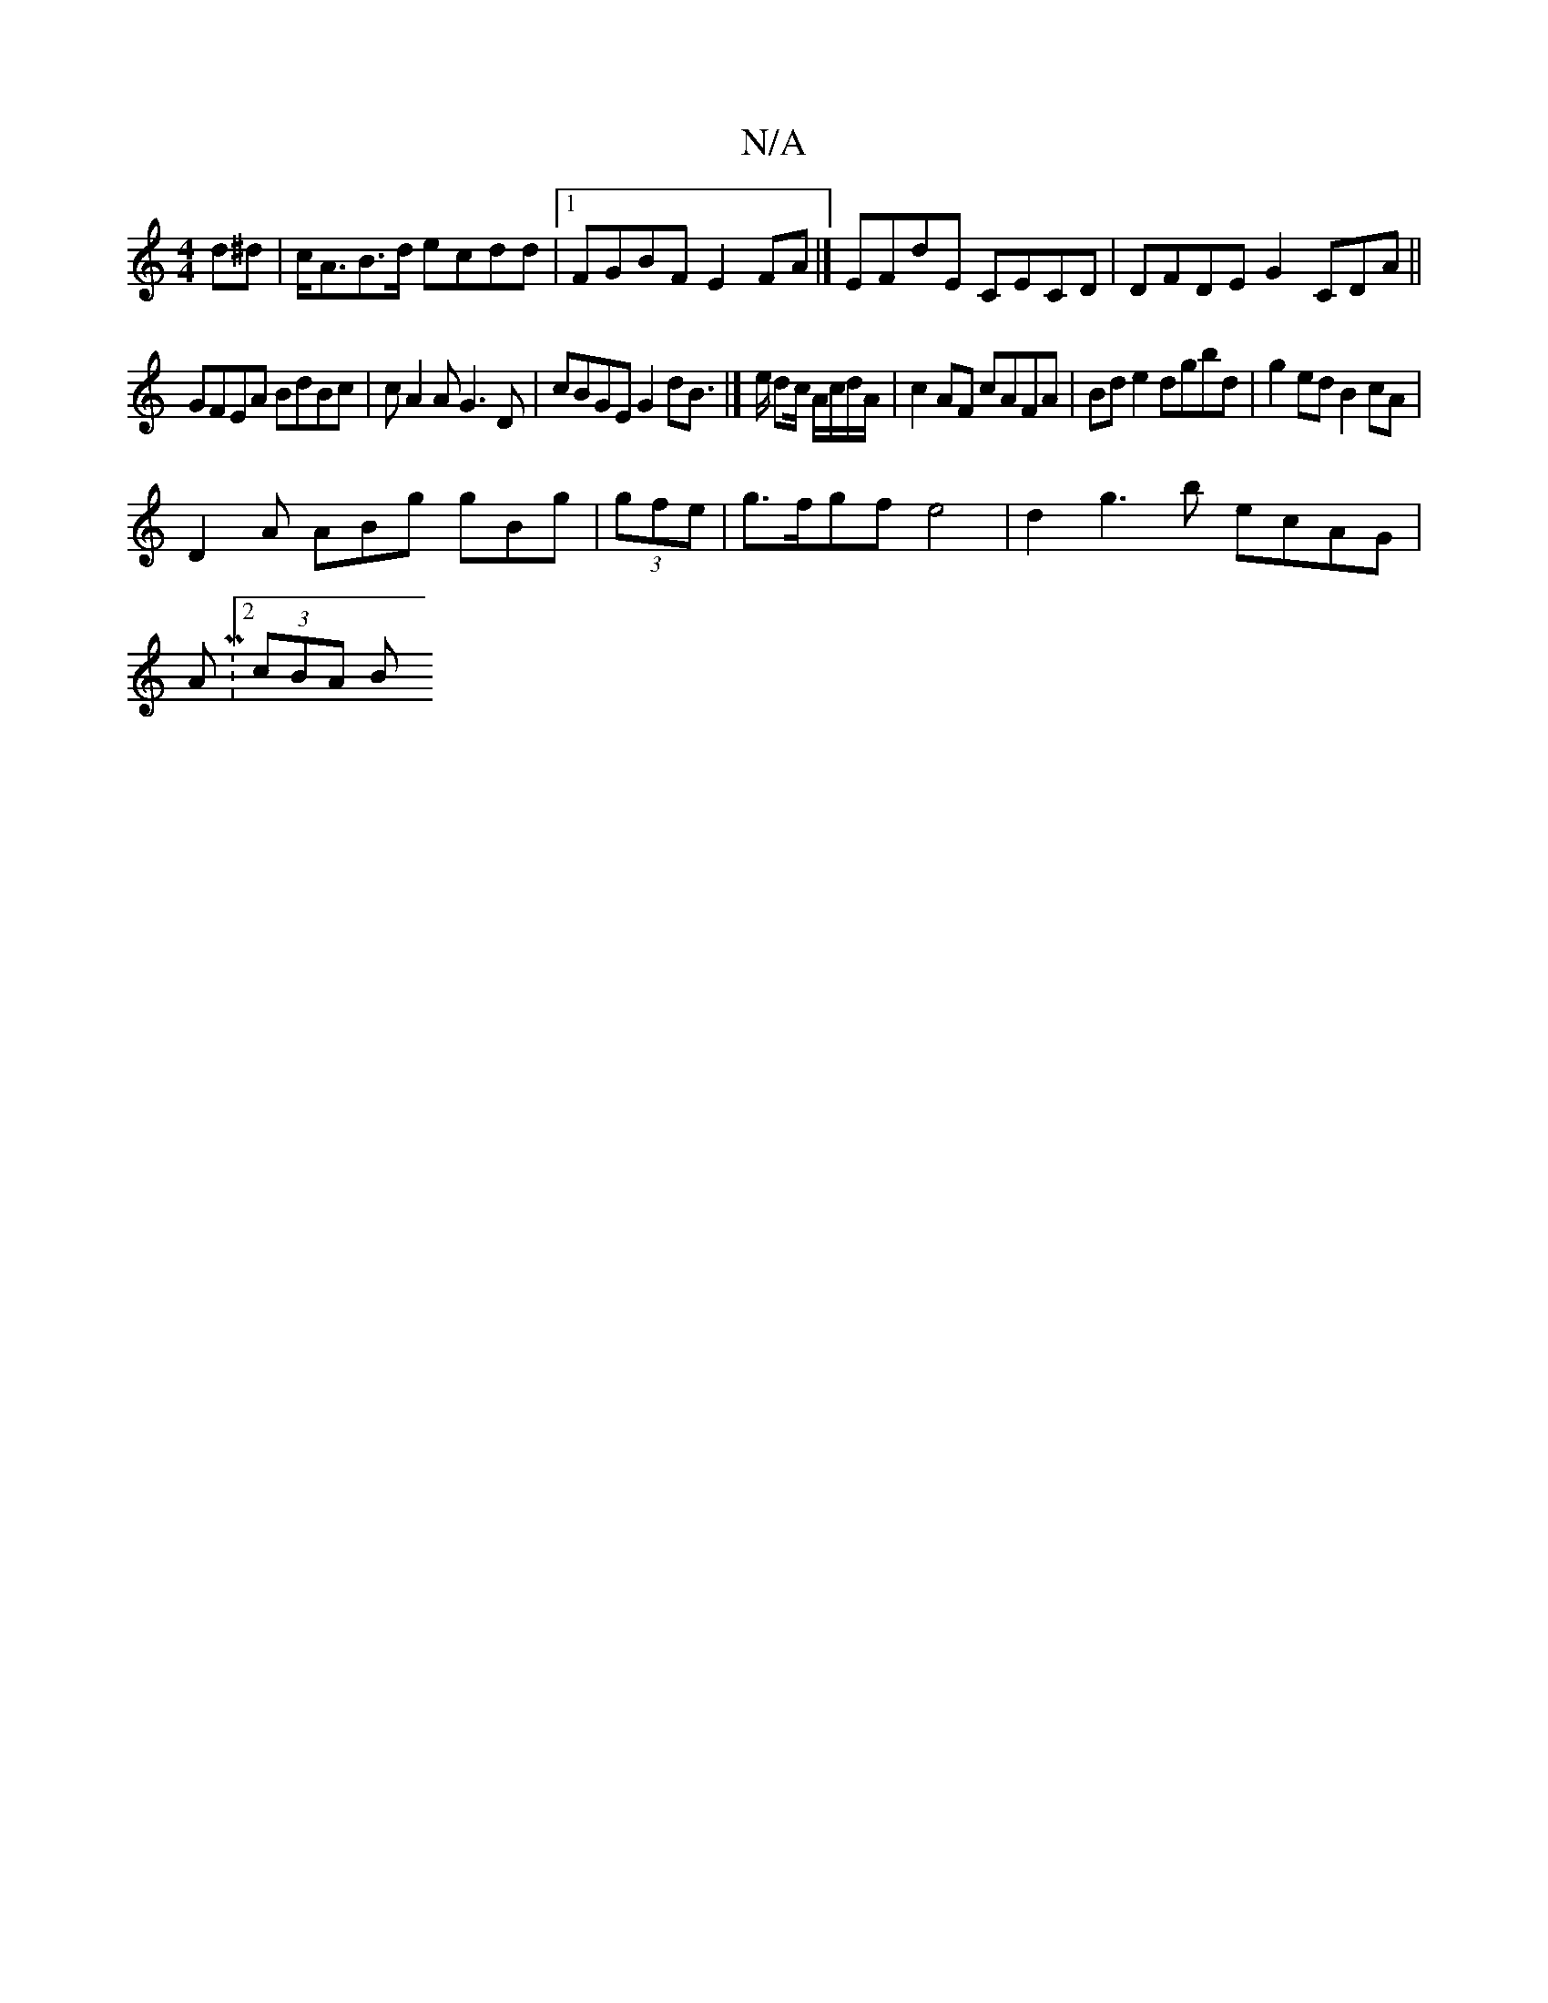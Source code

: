 X:1
T:N/A
M:4/4
R:N/A
K:Cmajor
d^d|c<AB>d ecdd |1 FGBF E2FA |] EFdE CECD |DFDE G2 CDA||
GFEA BdBc | cA2A G3D | cBGE G2dB |]>e dc/2 /2A/c/d/A/ | c2AF cAFA | Bde2 dgbd|g2ed B2cA|
D2A ABg gBg|(3gfe|g>fgf e4|d2 g3 b ecAG|
AM:[2 (3cBA B